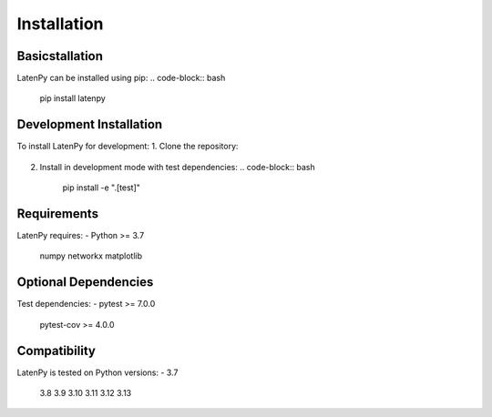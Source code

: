 Installation
============

Basicstallation
---------------
LatenPy can be installed using pip:
.. code-block:: bash
   pip install latenpy

Development Installation
---------------------
To install LatenPy for development:
1. Clone the repository:
   .. code-block:: bash
      git clone https://github.com/landoskape/latenpy.git
     cd latenpy
2. Install in development mode with test dependencies:
   .. code-block:: bash
      pip install -e ".[test]"

Requirements
----------
LatenPy requires:
- Python >= 3.7
 numpy
 networkx
 matplotlib

Optional Dependencies
------------------
Test dependencies:
- pytest >= 7.0.0
 pytest-cov >= 4.0.0
 
Compatibility
-----------
LatenPy is tested on Python versions:
- 3.7
 3.8
 3.9
 3.10
 3.11
 3.12
 3.13